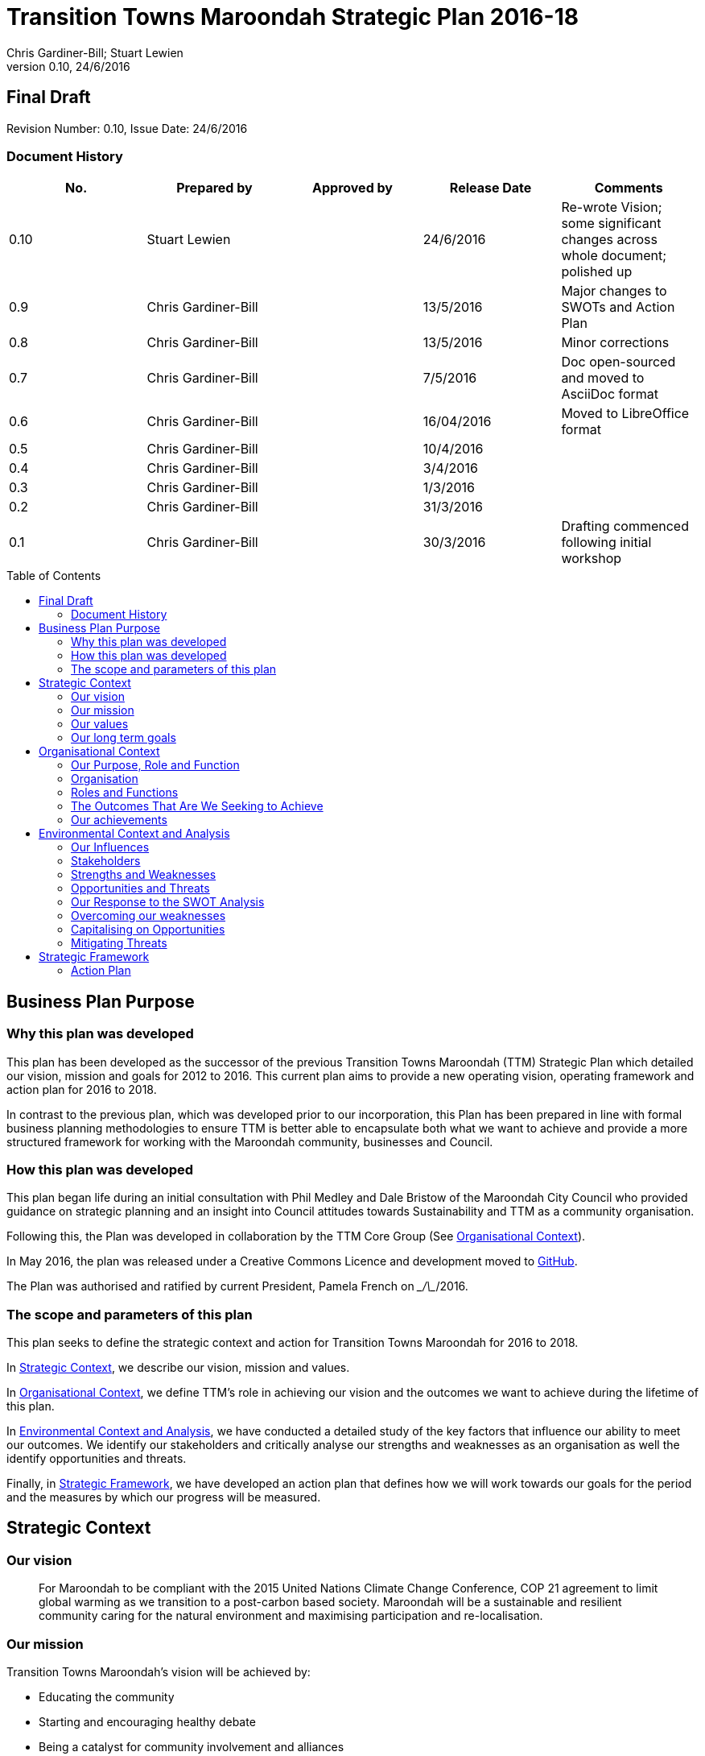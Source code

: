 = Transition Towns Maroondah Strategic Plan 2016-18
:subtitle: Final Draft
:imagesdir: images/
:stylesdir: stylesheets/
:stylesheet: ttm.css
:linkcss:
:icons: font
:author: Chris Gardiner-Bill; Stuart Lewien
:revnumber: 0.10
:revdate: 24/6/2016
:toc:
:toc-placement!:


[colophon]
==	{subtitle}
//Author: {author}
Revision Number: {revnumber}, Issue Date: {revdate}

=== Document History

|====
| No.	| Prepared by	| Approved by	| Release Date	| Comments

| 0.10
| Stuart Lewien
|
| 24/6/2016
| Re-wrote Vision; some significant changes across whole document; polished up

| 0.9
| Chris Gardiner-Bill
|
| 13/5/2016
| Major changes to SWOTs and Action Plan

| 0.8
| Chris Gardiner-Bill
|
| 13/5/2016
| Minor corrections


| 0.7
| Chris Gardiner-Bill
|
| 7/5/2016
| Doc open-sourced and moved to AsciiDoc format

| 0.6
| Chris Gardiner-Bill
|
| 16/04/2016
| Moved to LibreOffice format

| 0.5
| Chris Gardiner-Bill
|
| 10/4/2016
|

| 0.4
| Chris Gardiner-Bill
|
| 3/4/2016
| 

| 0.3
| Chris Gardiner-Bill
|
| 1/3/2016
| 

| 0.2
| Chris Gardiner-Bill
|
| 31/3/2016
|

| 0.1
| Chris Gardiner-Bill
|
| 30/3/2016
| Drafting commenced following initial workshop


|====

<<<

toc::[]


//== Executive Summary

//#TBC#




== Business Plan Purpose

=== Why this plan was developed
This plan has been developed as the successor of the previous Transition Towns Maroondah (TTM) Strategic Plan which detailed our vision, mission and goals for 2012 to 2016.
This current plan aims to provide a new operating vision, operating framework and action plan for 2016 to 2018.

In contrast to the previous plan, which was developed prior to our incorporation, this Plan has been prepared in line with formal business planning methodologies to ensure TTM is better able to encapsulate both what we want to achieve and provide a more structured framework for working with the Maroondah community, businesses and Council.

=== How this plan was developed
This plan began life during an initial consultation with Phil Medley and Dale Bristow of the Maroondah City Council who provided guidance on strategic planning and an insight into Council attitudes towards Sustainability and TTM as a community organisation.

Following this, the Plan was developed in collaboration by the TTM Core Group (See <<Organisational Context>>).

In May 2016, the plan was released under a Creative Commons Licence and development moved to https://github.com/foss-scribe/ttm-strategic-plan[GitHub].

The Plan was authorised and ratified by current President, Pamela French on \__/\__/2016.

=== The scope and parameters of this plan
This plan seeks to define the strategic context and action for Transition Towns Maroondah for 2016 to 2018.

In <<Strategic Context>>, we describe our vision, mission and values.

In <<Organisational Context>>, we define TTM’s role in achieving our vision and the outcomes we want to achieve during the lifetime of this plan.

In <<Environmental Context and Analysis>>, we have conducted a detailed study of the key factors that influence our ability to meet our outcomes. We identify our stakeholders and critically analyse our strengths and weaknesses as an organisation as well the identify opportunities and threats.

Finally, in <<Strategic Framework>>, we have developed an action plan that defines how we will work towards our goals for the period and the measures by which our progress will be measured.




== Strategic Context

=== Our vision
____

For Maroondah to be compliant with the 2015 United Nations Climate Change Conference, COP 21 agreement to limit global warming as we transition to a post-carbon based society. Maroondah will be a sustainable and resilient community caring for the natural environment and maximising participation and re-localisation. 
____

	
=== Our mission

Transition Towns Maroondah's vision will be achieved by:

* Educating the community
* Starting and encouraging healthy debate
* Being a catalyst for community involvement and alliances
* Advocacy at all levels of community, government and business
* Initiating, facilitating and managing projects
* Seeding funding for initiatives
* Supporting and empowering people and businesses
* Adopting global Transition Towns methods
* Engaging with Maroondah City Council

=== Our values

Transition Towns Maroondah values:

* A sustainable environment
* A vibrant community
* Open, respectful and honest communication and cooperation
* Recognition that all ages, races and religions in the community are equal
* Courage and belief in our mission

=== Our long term goals

* Carbon neutrality across Maroondah
* Sustainable transportation options available to all
* The Maroondah community engages sustainable practices
* A re-invigorated local economy
* Maroondah's natural environment preserved for future generations
* Improved rates of recycling, re-use and local purchasing
* Improved sharing of knowledge and skills community-wide




== Organisational Context

=== Our Purpose, Role and Function
In this section we describe the key purpose of TTM, along with the key roles and functions that will enable us to achieve our vision.

=== Organisation
TTM is structured as an incorporated body and made up of a Core Group containing our office bearers as well as several ordinary members. Our Core Group is:

* Pamela French, President
* Stuart Lewien, Vice-President
* Michael Down, Secretary
* Jean Allan, Treasurer
* Yvonne Rooney, Member
* Amber-lea Drinnan, Member
* Chris Gardiner-Bill, Member

The officers are responsible for leadership and guidance as well as meeting TTM’s legal requirements as an incorporated body.

In general, however, the Core Group's role is to work with the community, business and Council to educate, raise awareness and initiate and facilitate projects that will create a more sustainable and resilient community in a post-carbon based economy.

=== Roles and Functions
TTM is working towards the creation of an organisation model where we identify our core business functions and assign responsibility and accountability for their delivery and oversight to our members.

These roles and functions are:

* Communications, Marketing and Publicity: To manage TTM communications across all domains (traditional, print, web and social media)
* Grants, Proposals and Advocacy: To manage, coordinate and develop activities relating to grant applications, project proposals and advocacy.
* Membership and Recruitment: To manage and foster TTM membership and recruitment.
* Programme Management: To manage, facilitate and coordinate TTM and community projects and events.
* Management and Information Systems: To develop, deploy and manage TTM business and information systems.

.TTM Functional Roles
|====
| Function | Lead | Support

| Communications, Marketing and Publicity 
| #TBA#
| #TBA#

| Grants, proposals and advocacy
| #TBA#
| #TBA#

| Membership and recruitment
| Monique de Zoete
|
 
| Programme Management
| Stuart Lewien
|

| Management and Information Systems
| Chris Gardiner-Bill
|

|====

=== The Outcomes That Are We Seeking to Achieve
In 2016-2018 TTM will focus on the following areas. Refer to our <<Action Plan>> for further details.

==== Ringwood East – a sustainable pilot model
TTM is working with the Maroondah City Council to develop the Ringwood East activity area as a model of resilience, sustainability and environmental excellence which could be replicated in other areas of Maroondah.

==== Community and Member Participation
TTM is seeking greater participation from our members and the wider community in local events, projects and advocacy activities by individuals, businesses and schools.

==== Align community expectations with COP21
TTM strongly believes that reducing our reliance on carbon-based fuels is imperative to the long-term well being and prosperity of our community and the world in which we live. As such, our goal is to align community, business and Council expectations with the targets set out in the COP21 United Nations Climate Change Conference in December 2015.

==== Sustainable Transport
TTM aims to get more people engaged in cycling, walking and using public transport.

==== Expanded Projects
TTM wishes to see our existing projects continue to grow and prosper. We want to encourage and inspire people to plan and deliver more projects that benefit the community and meet our objectives.

=== Our achievements
TTM has achieved considerable success in the local community in recent years with initiatives including:

* https://croydonfoodswap.wordpress.com[Outer Eastern Permaculture Swap] (_formerly Croydon Food Swap_). This Food Swap intuitive began in Croydon and now has branches in Mooroolbark and Wonga Park
* Creation of a local http://groundtoground.org/[Ground to Ground] initiative
* Annual Earth Hour event planning and hosting in collaboration with Maroondah City Council
* http://ttm.org.au[TTM website]
* Several successful social media campaigns
* Supported participation in Ride to School days and Ride to Work days
* Advocated for sustainable transport
* Formed a Ringwood East Garden Group
* Involvement in a Community Housing Group
* Assisted with tree plantings and preservation of native bushland
* Facilitated monthly gatherings with films, guest speakers and shared meals for Maroondah residents
* Held a regular stall in the sustainability area of the Maroondah Festival
* Presented Composting, Reskilling and Waste workshops
* Involvement in Sustainability Education in relation to the Transition Towns Initiatives and broader Transition Towns Network
* Participated in the 2040 Maroondah Vision
* Helped Solar Information Forum promoting the value of solar power
* Organised Street Parties
* Participated in Forums on Education, Food Security, Energy Management
* Played a notable role in the evolution of the Ringwood East Structure Plan
* Involvement with discussions organised by the Council re development of the Maroondah Housing Strategy

These successes have helped to establish TTM as a well-respected local organisation. Moreover, they have provided us with a platform from which we can engage with the community on new initiatives planned for this period.




== Environmental Context and Analysis

=== Our Influences

Political:

* Federal and State and local Government policies and organisations
* Free trade treaties
* Legislation affecting technology, energy, transportation, housing, zoning and migration
* Politicisation of environmental issues

Economic:

* Macroeconomics
* Local economy
* Local food production
* Local manufacturing
* Green technology
* Peak Oil
* Food Security
* Globalisation
* Debt levels

Social: 

* Social media
* Demographics including migration and increased population density
* Other related organisations
* Organic and permaculture movements
* Schools
* Other community and environmental organisations

Technological:

* Renewable energy
* Sustainable transport
* Communications technology
* Open-source software and hardware
* DIY and Maker movement
* Waste management
* Recycling
* Mesh networks

Legal:

* Legal frameworks for incorporated bodies
* Vehicle registration laws
* Victorian EPA regulations
* Zoning laws
* Housing and planning permission
* Energy generation laws
* Road transport laws
* Intellectual property law

Environmental:

* http://www.cop21.gouv.fr/en[COP21]
* Resource depletion
* Carbon
* Ocean acidification
* Food Miles
* Permaculture

=== Stakeholders
Due to the broad nature of TTM's purpose, we regard everyone as a stakeholder. Some general categories include:

* Local and Regional Government
* Environmental Groups
* Greenery and Food Groups
* Community Organisations
* Education Providers and Schools
* Local Businesses in Maroondah

=== Strengths and Weaknesses


Strengths:

* membership
* resilience
* long term members
* knowledge and expertise
* do a few things really well
* passion and commitment
* good relationship with council
* respected
* incorporated
* have influence
* no-one else in the space

Weaknesses:

* lack of strategy
* not engaged with wider membership
* confused identity
* lack of decision-making
* use of IT
* breadth of issues
* lack of business expertise
* lack of working alliances
* publicity
* lack of knowledge of our membership 
* Lack of subject matter expertise in some areas (ie waste)


=== Opportunities and Threats

Opportunities: 

* take more middle ground politically less left / green
* Paris (COP21)
* leverage off Council projects
* election year: Federal; council
* sustainability awards
* size of membership
* Ringwood East proposal – sustainability model
* home-base / venue
* local businesses
* cycling in local areas
* incorporate as charitable organisation weather
* writing case studies
* use of media
* membership incentives

Threats: 

* insurance
* people are time poor
* cheap oil
* burn-out
* lack of direction and priority
* over-committing
* lack of looking at 80:20 principle (work smarter not harder)
* lack of engagement: 
** membership 
** general community
* macro-economic
* media
* lack of collaboration
* not being listened to 

=== Our Response to the SWOT Analysis

Our strengths, weaknesses, opportunities and threats were determined by classic SWOT analysis conducted by the Core Group under the facilitation of Phil Medley and Dale Bristow, of the Maroondah City Council.

Our approach was then as individuals to rank six of each in order of importance. These results were then combined to determine which items were most important to the group, as shown below. We then determined activities we can conduct to address each.

Strengths and weaknesses are internalities and therefore directly controllable by the TTM Core Group. Opportunities and threats are externalities and therefore not directly controllable by the TTM Core Group but nevertheless can have an impact on our success or failure in meeting our goals.

==== Leveraging our Strengths

In the table below, we describe the activities we will undertake that leverage our strengths as an organisation.

.Leveraging TTM Strengths
[cols="1,3,6a"]
|====
| Rank | Strength	| Activity

| 1
| Passion and commitment
|

| 2
| Relationship with Council
|

* Engage with Council on projects
* Help Council with research and studies
* Continue to advocate on core TTM issues

| 3
| Membership
|

* Improve communication with members
* Audit their skills
* Encourage adoption of paying-member tiers through membership incentives


| 4
| Knowledge and expertise
|

* Find and create ways to capture and share knowledge
* Translate knowledge into projects, presentations, learning opportunities and grants

| 5
| Long term Core Group members
|

* Continue to build on the knowledge and networks established by our long-term members

| 6
| Incorporated status
|

* Leverage our status for grants, business opportunities and potential concessions

|====

=== Overcoming our weaknesses

In the table below, we describe the activities we will undertake to overcome our weaknesses as an organisation.

.Overcoming our Weaknesses
[cols="1,3,6a"]
|====
| Rank | Weakness	| Activity

| 1
| Lack of strategy
|

* Strategic Plan (this document) to outline our strategy and approach
* Create suite of management tools to facilitate initiation and running of projects

| 2
| Not engaged with wider membership
| 

* Engage and communicate more regularly with members
* Conduct more frequent face-to-face events

| 3
| Lack of decision making
| 

* Define our goals concretely
* Define clear leadership
* Delegate important functions to appropriately skilled members

| 4
| Lack of knowledge of membership
| 

* Conduct a skills audit of membership
* Engage and communicate more regularly with members

| 5
| Confused identity
|

* Create stronger values/mission statement
* Create stronger branding
* Conduct more consistent marketing and communications

| 6
| Use of IT
| 

* Develop tailored solutions to TTM
* Develop standardised templates and documents
* Look at utilising collaboration platforms
* Better utilisation of electronic communication and social media
* Reach out to IT savvy members
* Leverage open-source software


|====

=== Capitalising on Opportunities

In the table below, we describe the activities we will undertake to capitalise on the opportunities we have identified.

.Capitalising on Opportunities
[cols="1,3,6a"]
|====
| Rank | Opportunities	| Activity

| 1
| Ringwood East proposal as sustainability model
|

| 2
| Climate and COP21
|

* Engage with people about the record-breaking climate events
* Capitalise on the interest generated by COP21

| 3
| Election year - Federal and Council
|

* Monitor important election issues and polls
* Engage directly with candidates

| 4
| Use of media
|

* Look at establishing a monthly newsletter
* Strengthen our position on social media
* Establish a Twitter account
* Utilise our website as a central communications hub
* Engage with local radio and newspapers

| 5
| Leverage off council projects
|

* Work closely with and assist Council on projects with a common interest
* Establish and improve on relationships with key council personnel
* Recognise that Maroondah City Council is our largest and most influential stakeholder

| 6
| Local businesses
|

* Continue to work with local business on existing projects such as Ground-to-Ground
* Establish relationships with Maroondah BizHub and other business associations
* Establish relationships with businesses that provide sustainable goods or services eg renewable energy, local food, cycling equipment
* Assist businesses that have sustainability issues eg bicycle parking could encourage their customers to cycle

|====

=== Mitigating Threats
In the table below, we describe the activities we will undertake to mitigate the threats we have identified that will undermine our organisation or impede our ability to reach our goals.

.Mitigating Threats
[cols="1,3,6a"]
|====
| Rank | Threats	| Activity

| 1
| People are time poor
|

* Engage people at their interests
* Share workloads and responsibilities
* Leverage time-saving technology to automate tedious administrative tasks

| 2
| Lack of direction and priority
| 

* Define core values and goals for the next two years
* Prioritise tasks and projects based on available resources as well as need

| 3
| Lack of engagement - both membership and general community
|

* Engage in more and clearer communication across a range of media
* Conduct a skills audit of members
* Appoint a communications and stakeholder manager
* Create a Communications and Stakeholder management plan
* Create member incentives

| 4
| Lack of collaboration
|

* Improve communication
* Be more clear about project requirements and tasks
* Adopt better project management principles
* Leverage collaboration technology to improve efficiency and access

| 5
| Lack of looking at 80/20 principle
|

* Adopt better processes
* Utilise labour saving technology
* Look for "low-hanging fruit"

| 6
| Over committing
|

* Establish a clear project proposal process that estimates resources and effort required
* Limit number of projects to an achievable amount
* Create an accessible repository to mothball projects until resources are available
* Be more clear about project requirements and tasks

|====

== Strategic Framework


* Ringwood East – a sustainable pilot model
* Increase community and member participation
* Align community expectations with COP21
* Advocate for Sustainable Transport
* Expanding existing projects



=== Action Plan

In this section we describe the major actions we will take. They have been developed from our list of goals for the 2016-2018 period and, where possible aligned to the activities developed as part of our SWOT analysis.

It is important to note that these actions are work-in-progress and many will evolve into separate projects under the stewardship of TTM and their respective project times.


==== Ringwood East – a sustainable pilot model

|====
| Action | Description	| Role	| Performance Measure


| Improve marketing and communications for Ringwood East Project.
| Ringwood East project needs to improve the way the project is marketed to residents, the wider Maroondah community and local businesses.
| TTM will petition Council to create or appoint a position of _Marketing and Communications Coordinator_ for this important community project.
| Council to employ person for project in a part- or full-time capacity


|====


==== Membership, engaging and leveraging

|====
| Action | Description	| Role	| Performance Measure

| Create Core Group Officership for Communications
| Communication is vital to maintaining and growing a community and our current approach is ad hoc and inconsistent and lacks clear voice and message.
| The Core Group will appoint a Communications Manager charged with marketing and publicity across print, web and social media. They will be responsible for creating and executing a communication strategy delivered as a _Communications Management Plan_ for members and stakeholders.
|

Core Group appoints suitable candidate.

Candidate develops working _Communication Management Plan_

| Skills audit
| Conduct a survey of skills among TTM members
| TTM will develop this as a project, leveraging the website and social media
| 
Develop, test and deliver needed software.

Successfully receive 50 survey results

| Membership incentives
| Currently there are no incentives to joining TTM as a paying member beyond the right to vote for TTM Officer Bearers during the AGM. This is severely impacting on potential revenue which is having a follow on effect with the ability to pay for PL insurance, domain name renewal and to finance projects.
| TTM will appoint a membership and recruitment manager who will be appointed with the task of creating incentives to encourage members to join and join at the paying tier.
| 

4+| Online Membership form (see <<Improve use of Business, technology and communication tools>>)



|====

==== Local economy initiatives

//NOTE from Pam - idea about working with LETS 2016-05-14

|====
| Action | Description	| Role	| Performance Measure

| Swap programmes
| The consumer economy is a double-edged sword, generally improving standards of living but at the same time deleting natural resources, using fossil fuels and often increasing household and personal debt. Creating a thriving barter and sharing culture is one strategy to keeping consumer products in circulation longer before they are committed to landfill or recycling.
| TTM will create a series of swapping initiatives based on previous experience. The first planned initiative is a clothes swap.
| Successfully plan, advertise and deliver regular swap events.

|====

==== COP21, Carbon Neutrality and Renewable Energy

|====
| Action | Description	| Role	| Performance Measure

| _Householder’s Guide to Achieving Carbon Neutrality_
| Produce and publish a description of how householders can achieve carbon neutrality including links to the useful resources
| TTM will initiate and lead the project and will publish the document on the TTM website
| 

Successfully create and publish the document

Advertise this resource to householders

| Solar Panel Project
| Maroondah CC is planning a community Solar Panel Project aimed at low-income earners
| TTM will work with the Council to develop the project 
| Designate a Core Group member to liase with the Council project team

| Devise a way for households to easily find how much energy they use
| Basically no one knows how much energy their household uses each year but the information is there on energy bills if only they could be easily converted to the same units and a convenient time period; this would allow users to see how they are progressing towards carbon neutrality both numerically and graphically
| Design and build a database and web interface for entry of household energy bill data which is then used to report energy usage
| Successful development, testing and launch of the project

|====

==== Sustainable Transportation

|====
| Action | Description	| Role	| Performance Measure

| Develop a TTM Sustainable Transport Manifesto
| Sustainable transport is critical to transport however, transport budgets and legislation is tightly controlled by Government. Conducting transportation projects in road and rail are beyond the ability and budget of TTM.  
| TTM will create a manifesto that describes our long-term strategy for achieving sustainable transport in Maroondah. The document should recognise the impact of Peak Oil on society as well as Carbon emission on the environment. If possible, TTM will work with Maroondah CC.
| Document ratified by Maroondah City Council
|====

==== Improve use of Business, technology and communication tools

|====
| Action | Description	| Role	| Performance Measure

| Online membership forms
| Currently, membership managed by a combination of offline forms, Gmail contact groups and a Wordpress plugin. Currently we ask that Members either join in person or download a form and send it manually to the Core Group. This is very inefficient and is hampering member recruitment.
| TTM will look at consolidating this process, by creating a single member database with a single online form.
| Successful development, testing and launch of the project.

| Develop suite of project management processes
| A standard suite of project (and business) management processes and documents can greatly improve efficiency and consistency. By leveraging the web, database technology and automation, they can negate administrative grind and burnout. They can also help people with limited project management experience to undertake projects following guidelines and best-practice so they can concentrate less on administration and more on achieving their project.
| TTM will develop a formal suite of project management tools include: a project development process, proposal templates, project register and management plan templates. We will likely store much of it online to encourage openness and improve collaboration. The entire suite will be released under Creative Commons licence and any software created will be released under the GPL open source licence.
|

Develop, test and deliver the suite.

At least one major project to follow the process.

| Investigate use of collaboration platform
| Collaboration platforms make it easier for teams to communicate efficient without having to meet face-to-face. Email however is not particular efficient for group collaboration.
| TTM will investigate the use of emerging cloud-based collaboration platforms designed to improve efficiency and work across desktop and mobile computing platforms.
|



|====


//=== Key Performance Indicators




